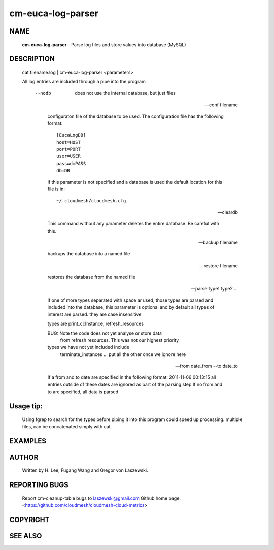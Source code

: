 ==================
cm-euca-log-parser
==================

NAME
====
 **cm-euca-log-parser** - Parse log files and store values into database (MySQL)

DESCRIPTION
===========

 cat filename.log | cm-euca-log-parser <parameters>

 All log entries are included through a pipe into the program

      --nodb

        does not use the internal database, but just files

      --conf filename
        
	configuraton file of the database to be used. The
        configuration file has the following format::

          [EucaLogDB]
      	  host=HOST
      	  port=PORT
      	  user=USER
      	  passwd=PASS
      	  db=DB

        if this parameter is not specified and a database is used the
        default location for this file is in::

          ~/.cloudmesh/cloudmesh.cfg
      
      --cleardb

        This command without any parameter deletes the entire database.
        Be careful with this.

      --backup filename

      	backups the database into a named file

      --restore filename

        restores the database from the named file

      --parse type1 type2 ...

        if one of more types separated with space ar used, those types
        are parsed and included into the database, this parameter is
        optional and by default all types of interest are parsed. they
        are case insensitive

        types are print_ccInstance, refresh_resources

        BUG: Note the code does not yet analyse or store data
            from refresh resources. This was not our highest priority
       
        types we have not yet included include
           terminate_instances
           ...
           put all the other once we ignore here

      --from date_from --to date_to

        If a from and to date are specified in the following format:
        2011-11-06 00:13:15 all entries outside of these dates are
        ignored as part of the parsing step If no from and to are
        specified, all data is parsed

  
Usage tip:
==========

 Using fgrep to search for the types before piping it into this program could
 speed up processing. multiple files, can be concatenated simply with cat.

EXAMPLES
========

AUTHOR
======

 Written by H. Lee, Fugang Wang and Gregor von Laszewski. 

REPORTING BUGS
==============

 Report cm-cleanup-table bugs to laszewski@gmail.com
 Github home page: <https://github.com/cloudmesh/cloudmesh-cloud-metrics>

COPYRIGHT
=========

SEE ALSO
========

